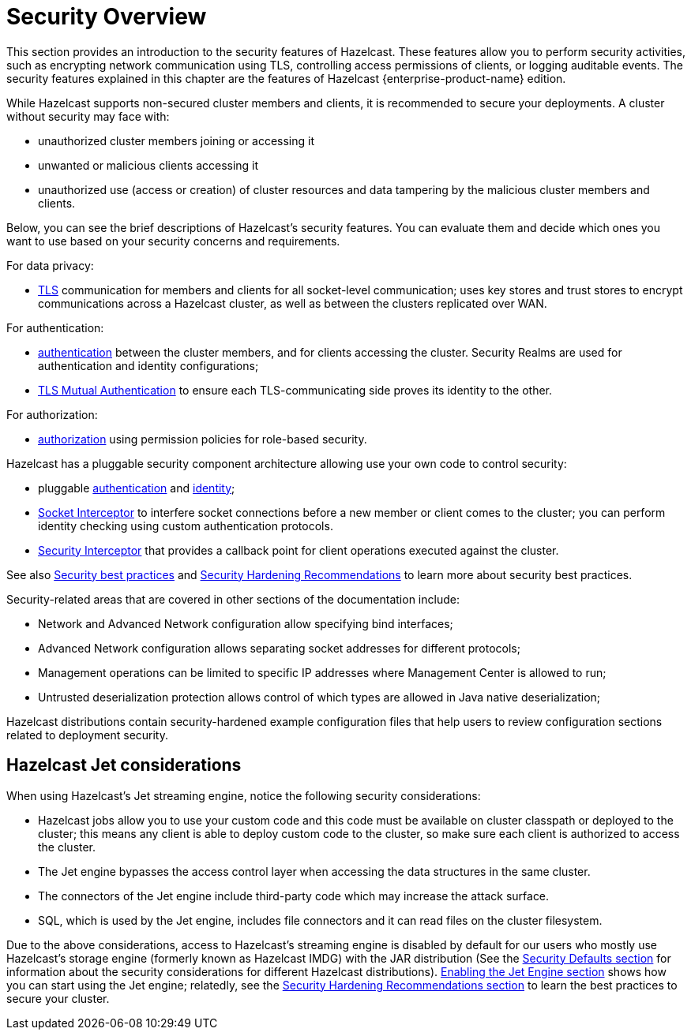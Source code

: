 = Security Overview
:page-aliases: cluster-member-security.adoc
:page-enterprise: true

This section provides an introduction to the security features of Hazelcast.
These features allow you to perform security activities, such as encrypting network communication using TLS,
controlling access permissions of clients, or logging auditable events.
The security features explained in this chapter are the features of
[blue]#Hazelcast {enterprise-product-name}# edition.

While Hazelcast supports non-secured cluster members and clients,
it is recommended to secure your deployments. A cluster without security may face with:

* unauthorized cluster members joining or accessing it
* unwanted or malicious clients accessing it
* unauthorized use (access or creation) of cluster resources and data tampering by the malicious cluster members and clients.

Below, you can see the brief descriptions of Hazelcast's security features.
You can evaluate them and decide which ones you want to use based on your
security concerns and requirements. 

For data privacy:

* xref:security:tls-ssl.adoc[TLS] communication for members and clients for all socket-level communication;
uses  key stores and trust stores to encrypt communications across a Hazelcast cluster,
as well as between the clusters replicated over WAN.

For authentication:

* xref:security:authentication-overview.adoc[authentication] between the cluster members, and for clients accessing the cluster.
Security Realms are used for authentication and identity configurations;
* xref:security:tls-ssl.adoc#mutual-authentication[TLS Mutual Authentication] to ensure each TLS-communicating
side proves its identity to the other.

For authorization:

* xref:security:client-authorization.adoc#authorization[authorization] using
permission policies for role-based security.

Hazelcast has a pluggable security component architecture allowing use your own code to control security:

* pluggable xref:security:jaas-authentication.adoc[authentication] and xref:security:identity-configuration#credentials-factory[identity];
* xref:security:socket-interceptor.adoc[Socket Interceptor] to interfere socket connections
before a new member or client comes to the cluster; you can perform identity checking using custom
authentication protocols.
* xref:security:security-interceptor.adoc[Security Interceptor] that provides a callback
point for client operations executed against the cluster.

See also xref:secure-cluster:security-best-practices.adoc[Security best practices] and xref:secure-cluster:hardening-recommendations.adoc[Security Hardening Recommendations] to learn more about security best practices.

Security-related areas that are covered in other sections of the documentation include:

* Network and Advanced Network configuration allow specifying bind interfaces;
* Advanced Network configuration allows separating socket addresses for different protocols;
* Management operations can be limited to specific IP addresses where Management Center is allowed to run;
* Untrusted deserialization protection allows control of which types are allowed in Java native deserialization;

Hazelcast distributions contain security-hardened example configuration files that help users to review configuration sections related to deployment security.

== Hazelcast Jet considerations

When using Hazelcast's Jet streaming engine, notice the following security considerations:

* Hazelcast jobs allow you to use your custom code and this code must be available on
cluster classpath or deployed to the cluster; this means any client is able to deploy
custom code to the cluster, so make sure each client is authorized to access the cluster.
* The Jet engine bypasses the access control layer when accessing the data structures in the same cluster.
* The connectors of the Jet engine include third-party code which may increase the attack surface.
* SQL, which is used by the Jet engine, includes file connectors and it can read files on the cluster filesystem.

Due to the above considerations, access to Hazelcast's streaming engine is disabled by default for our users who
mostly use Hazelcast's storage engine (formerly known as Hazelcast IMDG) with the JAR distribution
(See the xref:secure-cluster:security-defaults.adoc[Security Defaults section] for information about
the security considerations for different Hazelcast distributions).
xref:configuration:jet-configuration.adoc[Enabling the Jet Engine section] shows how you can
start using the Jet engine; relatedly, see the xref:secure-cluster:hardening-recommendations.adoc[Security Hardening Recommendations section]
to learn the best practices to secure your cluster.
